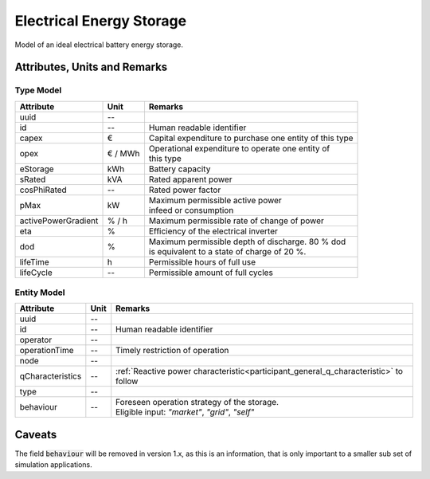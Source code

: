 .. _storage_model:

Electrical Energy Storage
-------------------------
Model of an ideal electrical battery energy storage.

Attributes, Units and Remarks
^^^^^^^^^^^^^^^^^^^^^^^^^^^^^

Type Model
""""""""""

+---------------------+---------+---------------------------------------------------------+
| Attribute           | Unit    | Remarks                                                 |
+=====================+=========+=========================================================+
| uuid                | --      |                                                         |
+---------------------+---------+---------------------------------------------------------+
| id                  | --      | Human readable identifier                               |
+---------------------+---------+---------------------------------------------------------+
| capex               | €       | Capital expenditure to purchase one entity of this type |
+---------------------+---------+---------------------------------------------------------+
| opex                | € / MWh | | Operational expenditure to operate one entity of      |
|                     |         | | this type                                             |
+---------------------+---------+---------------------------------------------------------+
| eStorage            | kWh     | Battery capacity                                        |
+---------------------+---------+---------------------------------------------------------+
| sRated              | kVA     | Rated apparent power                                    |
+---------------------+---------+---------------------------------------------------------+
| cosPhiRated         | --      | Rated power factor                                      |
+---------------------+---------+---------------------------------------------------------+
| pMax                | kW      | | Maximum permissible active power                      |
|                     |         | | infeed or consumption                                 |
+---------------------+---------+---------------------------------------------------------+
| activePowerGradient | % / h   | Maximum permissible rate of change of power             |
+---------------------+---------+---------------------------------------------------------+
| eta                 | %       | Efficiency of the electrical inverter                   |
+---------------------+---------+---------------------------------------------------------+
| dod                 | %       | | Maximum permissible depth of discharge. 80 % dod      |
|                     |         | | is equivalent to a state of charge of 20 %.           |
+---------------------+---------+---------------------------------------------------------+
| lifeTime            | h       | Permissible hours of full use                           |
+---------------------+---------+---------------------------------------------------------+
| lifeCycle           | --      | Permissible amount of full cycles                       |
+---------------------+---------+---------------------------------------------------------+

Entity Model
""""""""""""

+------------------+---------+--------------------------------------------------------------------------------------+
| Attribute        | Unit    | Remarks                                                                              |
+==================+=========+======================================================================================+
| uuid             | --      |                                                                                      |
+------------------+---------+--------------------------------------------------------------------------------------+
| id               | --      | Human readable identifier                                                            |
+------------------+---------+--------------------------------------------------------------------------------------+
| operator         | --      |                                                                                      |
+------------------+---------+--------------------------------------------------------------------------------------+
| operationTime    | --      | Timely restriction of operation                                                      |
+------------------+---------+--------------------------------------------------------------------------------------+
| node             | --      |                                                                                      |
+------------------+---------+--------------------------------------------------------------------------------------+
| qCharacteristics | --      | :ref:`Reactive power characteristic<participant_general_q_characteristic>` to follow |
+------------------+---------+--------------------------------------------------------------------------------------+
| type             | --      |                                                                                      |
+------------------+---------+--------------------------------------------------------------------------------------+
| behaviour        | --      | | Foreseen operation strategy of the storage.                                        |
|                  |         | | Eligible input: *"market"*, *"grid"*, *"self"*                                     |
+------------------+---------+--------------------------------------------------------------------------------------+


Caveats
^^^^^^^
The field :code:`behaviour` will be removed in version 1.x, as this is an information, that is only important to a
smaller sub set of simulation applications.
